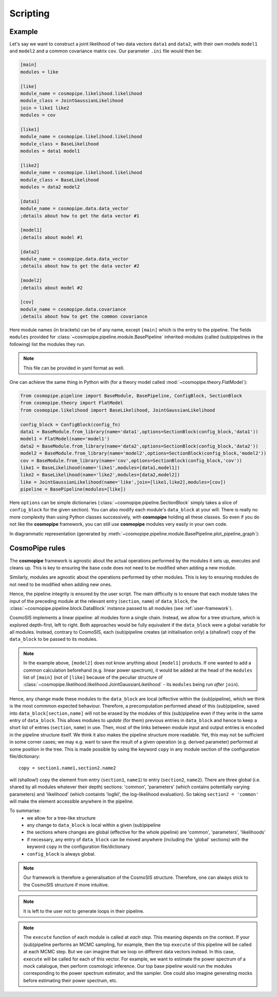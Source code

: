 .. _user-scripting:

Scripting
=========

Example
-------

Let's say we want to construct a joint likelihood of two data vectors ``data1`` and ``data2``, with their own models ``model1`` and ``model2``
and a common covariance matrix ``cov``. Our parameter ``.ini`` file would then be:

.. code-block:: ini

  [main]
  modules = like

  [like]
  module_name = cosmopipe.likelihood.likelihood
  module_class = JointGaussianLikelihood
  join = like1 like2
  modules = cov

  [like1]
  module_name = cosmopipe.likelihood.likelihood
  module_class = BaseLikelihood
  modules = data1 model1

  [like2]
  module_name = cosmopipe.likelihood.likelihood
  module_class = BaseLikelihood
  modules = data2 model2

  [data1]
  module_name = cosmopipe.data.data_vector
  ;details about how to get the data vector #1

  [model1]
  ;details about model #1

  [data2]
  module_name = cosmopipe.data.data_vector
  ;details about how to get the data vector #2

  [model2]
  ;details about model #2

  [cov]
  module_name = cosmopipe.data.covariance
  ;details about how to get the common covariance


Here module names (in brackets) can be of any name, except ``[main]`` which is the entry to the pipeline.
The fields ``modules`` provided for :class:`~cosmopipe.pipeline.module.BasePipeline` inherited-modules  (called (sub)pipelines in the following)
list the modules they run.

.. note::

  This file can be provided in yaml format as well.

One can achieve the same thing in Python with (for a theory model called :mod:`~cosmopipe.theory.FlatModel`):

.. code-block:: python

  from cosmopipe.pipeline import BaseModule, BasePipeline, ConfigBlock, SectionBlock
  from cosmopipe.theory import FlatModel
  from cosmopipe.likelihood import BaseLikelihood, JointGaussianLikelihood

  config_block = ConfigBlock(config_fn)
  data1 = BaseModule.from_library(name='data1',options=SectionBlock(config_block,'data1'))
  model1 = FlatModel(name='model1')
  data2 = BaseModule.from_library(name='data2',options=SectionBlock(config_block,'data2'))
  model2 = BaseModule.from_library(name='model2',options=SectionBlock(config_block,'model2'))
  cov = BaseModule.from_library(name='cov',options=SectionBlock(config_block,'cov'))
  like1 = BaseLikelihood(name='like1',modules=[data1,model1])
  like2 = BaseLikelihood(name='like2',modules=[data2,model2])
  like = JointGaussianLikelihood(name='like',join=[like1,like2],modules=[cov])
  pipeline = BasePipeline(modules=[like])

Here ``options`` can be simple dictionaries (:class:`~cosmopipe.pipeline.SectionBlock` simply takes a slice of ``config_block`` for the given section).
You can also modify each module's ``data_block`` at your will.
There is really no more complexity than using Python classes successively, with **cosmopipe** holding all these classes.
So even if you do not like the **cosmopipe** framework, you can still use **cosmopipe** modules very easily in your own code.

In diagrammatic representation (generated by :meth:`~cosmopipe.pipeline.module.BasePipeline.plot_pipeline_graph`):

  .. image:: ../static/pipe3.png

CosmoPipe rules
---------------

The **cosmopipe** framework is agnostic about the actual operations performed by the modules it sets up, executes and cleans up.
This is key to ensuring the base code does not need to be modified when adding a new module.

Similarly, modules are agnostic about the operations performed by other modules.
This is key to ensuring modules do not need to be modified when adding new ones.

Hence, the pipeline integrity is ensured by the user script.
The main difficulty is to ensure that each module takes the input of the preceding module at the relevant entry (``section``, ``name``)
of ``data_block``, the :class:`~cosmopipe.pipeline.block.DataBlock` instance passed to all modules (see :ref:`user-framework`).

CosmoSIS implements a linear pipeline: all modules form a single chain.
Instead, we allow for a tree structure, which is explored depth-first, left to right.
Both approaches would be fully equivalent if the ``data_block`` were a global variable for all modules.
Instead, contrary to CosmoSIS, each (sub)pipeline creates (at initialisation only) a (shallow!) copy of the ``data_block`` to be passed to its modules.

.. note::

  In the example above, ``[model2]`` does not know anything about ``[model1]`` products. If one wanted to add a common calculation beforehand
  (e.g. linear power spectrum), it would be added at the head of the ``modules`` list of ``[main]``
  (not of ``[like]`` because of the peculiar structure of :class:`~cosmopipe.likelihood.likelihood.JointGaussianLikelihood` - its ``modules`` being run *after* ``join``).

Hence, any change made these modules to the ``data_block`` are local (effective within the (sub)pipeline), which we think is the most commmon expected behaviour.
Therefore, a precomputation performed ahead of this (sub)pipeline, saved into ``data_block[section,name]`` will not be erased by the
modules of this (sub)pipeline even if they write in the same entry of ``data_block``.
This allows modules to *update* (for them) previous entries in ``data_block`` and hence to keep a short list of entries (``section``, ``name``) in use.
Then, most of the links between module input and output entries is encoded in the pipeline structure itself.
We think it also makes the pipeline structure more readable.
Yet, this may not be sufficient in some corner cases; we may e.g. want to save the result of a given operation (e.g. derived parameter)
performed at some position in the tree. This is made possible by using the keyword ``copy`` in any module section of the configuration file/dictionary::

  copy = section1.name1,section2.name2

will (shallow!) copy the element from entry (``section1``, ``name1``) to entry (``section2``, ``name2``).
There are three global (i.e. shared by all modules whatever their depth) sections: 'common', 'parameters' (which contains potentially varying parameters)
and 'likelihood' (which containts 'loglkl', the log-likelihood evaluation). So taking ``section2 = 'common'`` will make the element accessible anywhere
in the pipeline.

To summarise:
  - we allow for a tree-like structure
  - any change to ``data_block`` is local within a given (sub)pipeline
  - the sections where changes are global (effective for the whole pipeline) are 'common', 'parameters', 'likelihoods'
  - if necessary, any entry of ``data_block`` can be moved anywhere (including the 'global' sections) with the keyword ``copy`` in the configuration file/dictionary
  - ``config_block`` is always global.

.. note::

  Our framework is therefore a generalisation of the CosmoSIS structure.
  Therefore, one can always stick to the CosmoSIS structure if more intuitive.

.. note::

  It is left to the user not to generate loops in their pipeline.

.. note::

  The ``execute`` function of each module is called at *each step*. This meaning depends on the context.
  If your (sub)pipeline performs an MCMC sampling, for example, then the top ``execute`` of this pipeline will be called at each MCMC step.
  But we can imagine that we loop on different data vectors instead. In this case, ``execute`` will be called for each of this vector.
  For example, we want to estimate the power spectrum of a mock catalogue, then perform cosmologic inference.
  Our top base pipeline would run the modules corresponding to the power spectrum estimator, and the sampler.
  One could also imagine generating mocks before estimating their power spectrum, etc.
